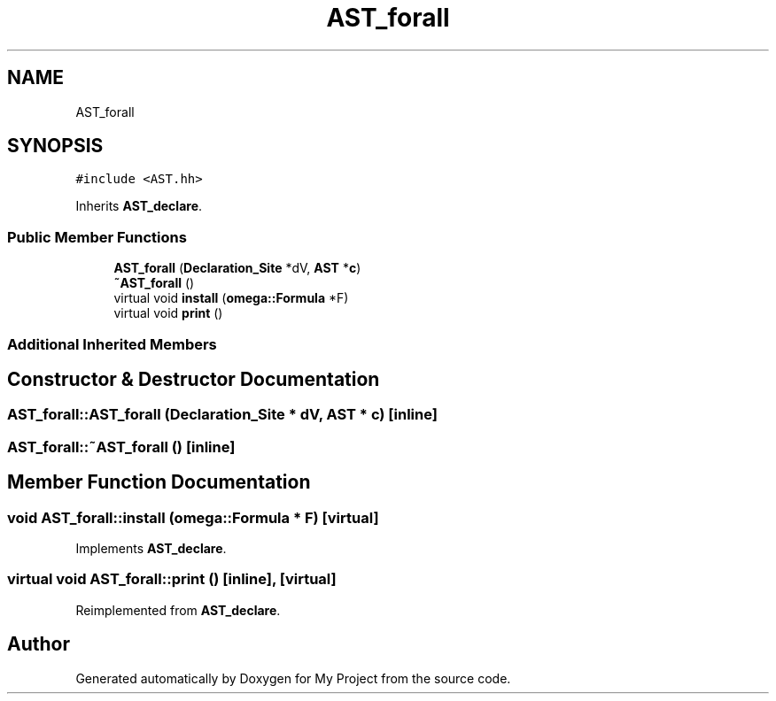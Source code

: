 .TH "AST_forall" 3 "Sun Jul 12 2020" "My Project" \" -*- nroff -*-
.ad l
.nh
.SH NAME
AST_forall
.SH SYNOPSIS
.br
.PP
.PP
\fC#include <AST\&.hh>\fP
.PP
Inherits \fBAST_declare\fP\&.
.SS "Public Member Functions"

.in +1c
.ti -1c
.RI "\fBAST_forall\fP (\fBDeclaration_Site\fP *dV, \fBAST\fP *\fBc\fP)"
.br
.ti -1c
.RI "\fB~AST_forall\fP ()"
.br
.ti -1c
.RI "virtual void \fBinstall\fP (\fBomega::Formula\fP *F)"
.br
.ti -1c
.RI "virtual void \fBprint\fP ()"
.br
.in -1c
.SS "Additional Inherited Members"
.SH "Constructor & Destructor Documentation"
.PP 
.SS "AST_forall::AST_forall (\fBDeclaration_Site\fP * dV, \fBAST\fP * c)\fC [inline]\fP"

.SS "AST_forall::~AST_forall ()\fC [inline]\fP"

.SH "Member Function Documentation"
.PP 
.SS "void AST_forall::install (\fBomega::Formula\fP * F)\fC [virtual]\fP"

.PP
Implements \fBAST_declare\fP\&.
.SS "virtual void AST_forall::print ()\fC [inline]\fP, \fC [virtual]\fP"

.PP
Reimplemented from \fBAST_declare\fP\&.

.SH "Author"
.PP 
Generated automatically by Doxygen for My Project from the source code\&.
